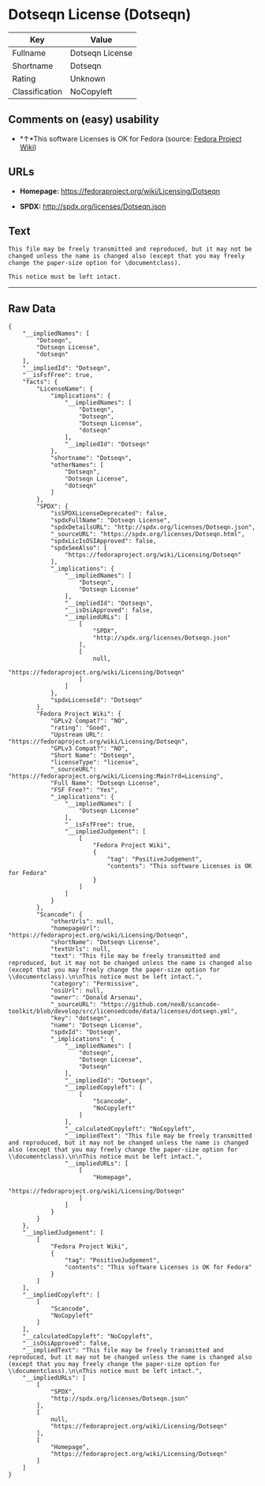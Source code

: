 * Dotseqn License (Dotseqn)

| Key              | Value             |
|------------------+-------------------|
| Fullname         | Dotseqn License   |
| Shortname        | Dotseqn           |
| Rating           | Unknown           |
| Classification   | NoCopyleft        |

** Comments on (easy) usability

- *↑*This software Licenses is OK for Fedora (source:
  [[https://fedoraproject.org/wiki/Licensing:Main?rd=Licensing][Fedora
  Project Wiki]])

** URLs

- *Homepage:* https://fedoraproject.org/wiki/Licensing/Dotseqn

- *SPDX:* http://spdx.org/licenses/Dotseqn.json

** Text

#+BEGIN_EXAMPLE
    This file may be freely transmitted and reproduced, but it may not be changed unless the name is changed also (except that you may freely change the paper-size option for \documentclass).

    This notice must be left intact.
#+END_EXAMPLE

--------------

** Raw Data

#+BEGIN_EXAMPLE
    {
        "__impliedNames": [
            "Dotseqn",
            "Dotseqn License",
            "dotseqn"
        ],
        "__impliedId": "Dotseqn",
        "__isFsfFree": true,
        "facts": {
            "LicenseName": {
                "implications": {
                    "__impliedNames": [
                        "Dotseqn",
                        "Dotseqn",
                        "Dotseqn License",
                        "dotseqn"
                    ],
                    "__impliedId": "Dotseqn"
                },
                "shortname": "Dotseqn",
                "otherNames": [
                    "Dotseqn",
                    "Dotseqn License",
                    "dotseqn"
                ]
            },
            "SPDX": {
                "isSPDXLicenseDeprecated": false,
                "spdxFullName": "Dotseqn License",
                "spdxDetailsURL": "http://spdx.org/licenses/Dotseqn.json",
                "_sourceURL": "https://spdx.org/licenses/Dotseqn.html",
                "spdxLicIsOSIApproved": false,
                "spdxSeeAlso": [
                    "https://fedoraproject.org/wiki/Licensing/Dotseqn"
                ],
                "_implications": {
                    "__impliedNames": [
                        "Dotseqn",
                        "Dotseqn License"
                    ],
                    "__impliedId": "Dotseqn",
                    "__isOsiApproved": false,
                    "__impliedURLs": [
                        [
                            "SPDX",
                            "http://spdx.org/licenses/Dotseqn.json"
                        ],
                        [
                            null,
                            "https://fedoraproject.org/wiki/Licensing/Dotseqn"
                        ]
                    ]
                },
                "spdxLicenseId": "Dotseqn"
            },
            "Fedora Project Wiki": {
                "GPLv2 Compat?": "NO",
                "rating": "Good",
                "Upstream URL": "https://fedoraproject.org/wiki/Licensing/Dotseqn",
                "GPLv3 Compat?": "NO",
                "Short Name": "Dotseqn",
                "licenseType": "license",
                "_sourceURL": "https://fedoraproject.org/wiki/Licensing:Main?rd=Licensing",
                "Full Name": "Dotseqn License",
                "FSF Free?": "Yes",
                "_implications": {
                    "__impliedNames": [
                        "Dotseqn License"
                    ],
                    "__isFsfFree": true,
                    "__impliedJudgement": [
                        [
                            "Fedora Project Wiki",
                            {
                                "tag": "PositiveJudgement",
                                "contents": "This software Licenses is OK for Fedora"
                            }
                        ]
                    ]
                }
            },
            "Scancode": {
                "otherUrls": null,
                "homepageUrl": "https://fedoraproject.org/wiki/Licensing/Dotseqn",
                "shortName": "Dotseqn License",
                "textUrls": null,
                "text": "This file may be freely transmitted and reproduced, but it may not be changed unless the name is changed also (except that you may freely change the paper-size option for \\documentclass).\n\nThis notice must be left intact.",
                "category": "Permissive",
                "osiUrl": null,
                "owner": "Donald Arsenau",
                "_sourceURL": "https://github.com/nexB/scancode-toolkit/blob/develop/src/licensedcode/data/licenses/dotseqn.yml",
                "key": "dotseqn",
                "name": "Dotseqn License",
                "spdxId": "Dotseqn",
                "_implications": {
                    "__impliedNames": [
                        "dotseqn",
                        "Dotseqn License",
                        "Dotseqn"
                    ],
                    "__impliedId": "Dotseqn",
                    "__impliedCopyleft": [
                        [
                            "Scancode",
                            "NoCopyleft"
                        ]
                    ],
                    "__calculatedCopyleft": "NoCopyleft",
                    "__impliedText": "This file may be freely transmitted and reproduced, but it may not be changed unless the name is changed also (except that you may freely change the paper-size option for \\documentclass).\n\nThis notice must be left intact.",
                    "__impliedURLs": [
                        [
                            "Homepage",
                            "https://fedoraproject.org/wiki/Licensing/Dotseqn"
                        ]
                    ]
                }
            }
        },
        "__impliedJudgement": [
            [
                "Fedora Project Wiki",
                {
                    "tag": "PositiveJudgement",
                    "contents": "This software Licenses is OK for Fedora"
                }
            ]
        ],
        "__impliedCopyleft": [
            [
                "Scancode",
                "NoCopyleft"
            ]
        ],
        "__calculatedCopyleft": "NoCopyleft",
        "__isOsiApproved": false,
        "__impliedText": "This file may be freely transmitted and reproduced, but it may not be changed unless the name is changed also (except that you may freely change the paper-size option for \\documentclass).\n\nThis notice must be left intact.",
        "__impliedURLs": [
            [
                "SPDX",
                "http://spdx.org/licenses/Dotseqn.json"
            ],
            [
                null,
                "https://fedoraproject.org/wiki/Licensing/Dotseqn"
            ],
            [
                "Homepage",
                "https://fedoraproject.org/wiki/Licensing/Dotseqn"
            ]
        ]
    }
#+END_EXAMPLE